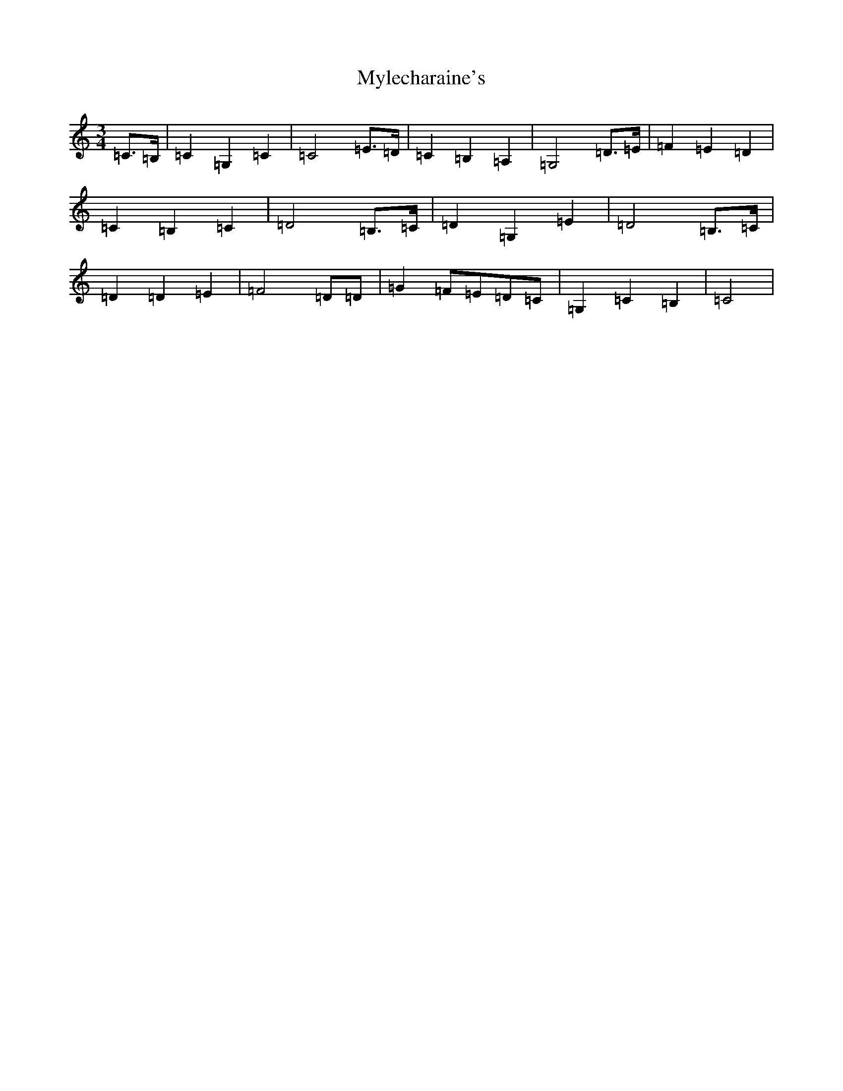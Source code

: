 X: 15205
T: Mylecharaine's
S: https://thesession.org/tunes/11795#setting22077
R: march
M:3/4
L:1/8
K: C Major
=C>=B,|=C2=G,2=C2|=C4=E>=D|=C2=B,2=A,2|=G,4=D>=E|=F2=E2=D2|=C2=B,2=C2|=D4=B,>=C|=D2=G,2=E2|=D4=B,>=C|=D2=D2=E2|=F4=D=D|=G2=F=E=D=C|=G,2=C2=B,2|=C4|